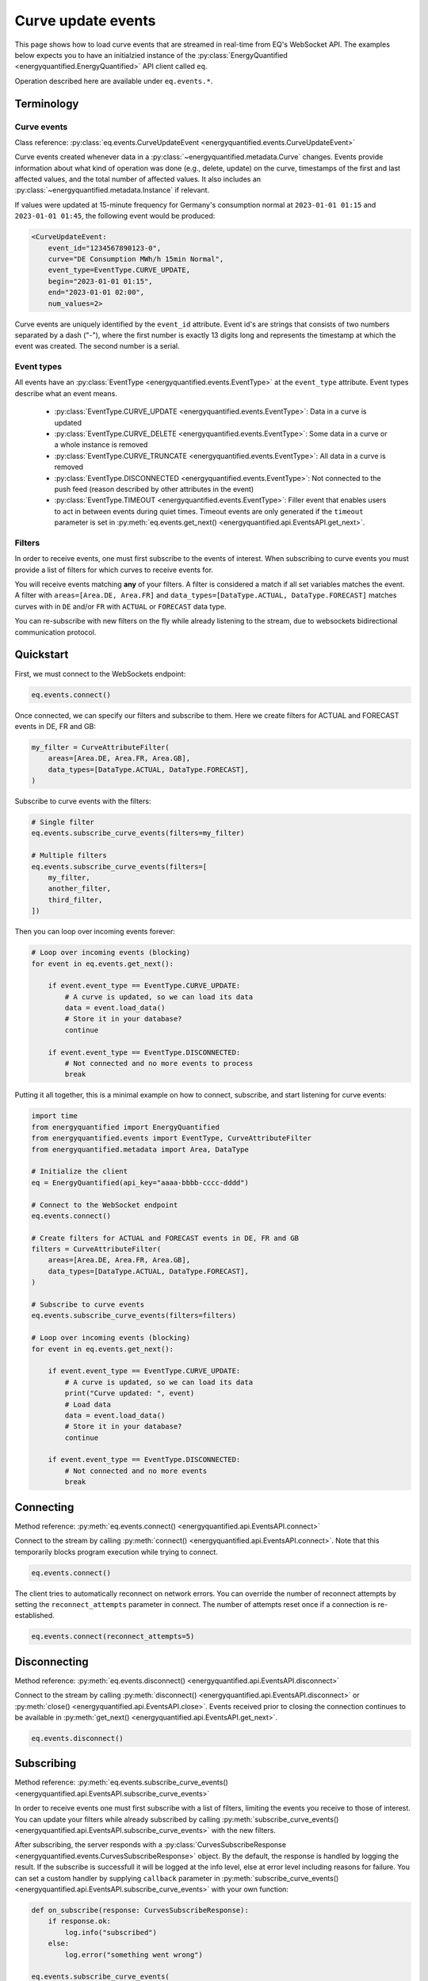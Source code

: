 Curve update events
===================

This page shows how to load curve events that are streamed in real-time from
EQ's WebSocket API. The examples below expects you to have an initialzied
instance of the :py:class:`EnergyQuantified <energyquantified.EnergyQuantified>`
API client called ``eq``.

Operation described here are available under ``eq.events.*``.


Terminology
-----------


Curve events
~~~~~~~~~~~~

Class reference: :py:class:`eq.events.CurveUpdateEvent <energyquantified.events.CurveUpdateEvent>`

Curve events created whenever data in a
:py:class:`~energyquantified.metadata.Curve` changes. Events provide information
about what kind of operation was done (e.g., delete, update) on the curve,
timestamps of the first and last affected values, and the total number of
affected values. It also includes an
:py:class:`~energyquantified.metadata.Instance` if relevant.

If values were updated at 15-minute frequency for Germany's consumption normal at
``2023-01-01 01:15`` and ``2023-01-01 01:45``, the following event would be produced:

.. code-block:: python

    <CurveUpdateEvent:
        event_id="1234567890123-0",
        curve="DE Consumption MWh/h 15min Normal",
        event_type=EventType.CURVE_UPDATE,
        begin="2023-01-01 01:15",
        end="2023-01-01 02:00",
        num_values=2>

Curve events are uniquely identified by the ``event_id`` attribute. Event id's
are strings that consists of two numbers separated by a dash ("-"), where the
first number is exactly 13 digits long and represents the timestamp at which
the event was created. The second number is a serial.


Event types
~~~~~~~~~~~

All events have an :py:class:`EventType <energyquantified.events.EventType>`
at the ``event_type`` attribute. Event types describe what an event means.

    * :py:class:`EventType.CURVE_UPDATE <energyquantified.events.EventType>`:
      Data in a curve is updated

    * :py:class:`EventType.CURVE_DELETE <energyquantified.events.EventType>`:
      Some data in a curve or a whole instance is removed

    * :py:class:`EventType.CURVE_TRUNCATE <energyquantified.events.EventType>`:
      All data in a curve is removed

    * :py:class:`EventType.DISCONNECTED <energyquantified.events.EventType>`:
      Not connected to the push feed (reason described by other attributes in the event)

    * :py:class:`EventType.TIMEOUT <energyquantified.events.EventType>`:
      Filler event that enables users to act in between events during quiet times.
      Timeout events are only generated if the ``timeout`` parameter is set in
      :py:meth:`eq.events.get_next() <energyquantified.api.EventsAPI.get_next>`.


Filters
~~~~~~~

In order to receive events, one must first subscribe to the events of interest.
When subscribing to curve events you must provide a list of filters for which
curves to receive events for.

You will receive events matching **any** of your filters. A filter is considered
a match if all set variables matches the event. A filter with
``areas=[Area.DE, Area.FR]`` and
``data_types=[DataType.ACTUAL, DataType.FORECAST]`` matches curves with
in ``DE`` and/or ``FR`` with ``ACTUAL`` or ``FORECAST`` data type.

You can re-subscribe with new filters on the fly while already listening to the
stream, due to websockets bidirectional communication protocol.


Quickstart
----------

First, we must connect to the WebSockets endpoint:

.. code-block:: python

    eq.events.connect()

Once connected, we can specify our filters and subscribe to them. Here we create
filters for ACTUAL and FORECAST events in DE, FR and GB:

.. code-block:: python

    my_filter = CurveAttributeFilter(
        areas=[Area.DE, Area.FR, Area.GB],
        data_types=[DataType.ACTUAL, DataType.FORECAST],
    )

Subscribe to curve events with the filters:

.. code-block:: python

    # Single filter
    eq.events.subscribe_curve_events(filters=my_filter)

    # Multiple filters
    eq.events.subscribe_curve_events(filters=[
        my_filter,
        another_filter,
        third_filter,
    ])

Then you can loop over incoming events forever:

.. code-block:: python

    # Loop over incoming events (blocking)
    for event in eq.events.get_next():

        if event.event_type == EventType.CURVE_UPDATE:
            # A curve is updated, so we can load its data
            data = event.load_data()
            # Store it in your database?
            continue

        if event.event_type == EventType.DISCONNECTED:
            # Not connected and no more events to process
            break

Putting it all together, this is a minimal example on how to connect, subscribe,
and start listening for curve events:

.. code-block:: python

    import time
    from energyquantified import EnergyQuantified
    from energyquantified.events import EventType, CurveAttributeFilter
    from energyquantified.metadata import Area, DataType

    # Initialize the client
    eq = EnergyQuantified(api_key="aaaa-bbbb-cccc-dddd")

    # Connect to the WebSocket endpoint
    eq.events.connect()

    # Create filters for ACTUAL and FORECAST events in DE, FR and GB
    filters = CurveAttributeFilter(
        areas=[Area.DE, Area.FR, Area.GB],
        data_types=[DataType.ACTUAL, DataType.FORECAST],
    )

    # Subscribe to curve events
    eq.events.subscribe_curve_events(filters=filters)

    # Loop over incoming events (blocking)
    for event in eq.events.get_next():

        if event.event_type == EventType.CURVE_UPDATE:
            # A curve is updated, so we can load its data
            print("Curve updated: ", event)
            # Load data
            data = event.load_data()
            # Store it in your database?
            continue

        if event.event_type == EventType.DISCONNECTED:
            # Not connected and no more events
            break


Connecting
----------

Method reference: :py:meth:`eq.events.connect() <energyquantified.api.EventsAPI.connect>`

Connect to the stream by calling
:py:meth:`connect() <energyquantified.api.EventsAPI.connect>`.
Note that this temporarily blocks program execution while trying to connect.

.. code-block:: python

    eq.events.connect()

The client tries to automatically reconnect on network errors. You can override
the number of reconnect attempts by setting the ``reconnect_attempts`` parameter
in connect. The number of attempts reset once if a connection is re-established.

.. code-block:: python

    eq.events.connect(reconnect_attempts=5)


Disconnecting
-------------

Method reference: :py:meth:`eq.events.disconnect() <energyquantified.api.EventsAPI.disconnect>`

Connect to the stream by calling
:py:meth:`disconnect() <energyquantified.api.EventsAPI.disconnect>` or
:py:meth:`close() <energyquantified.api.EventsAPI.close>`. Events received prior
to closing the connection continues to be available in
:py:meth:`get_next() <energyquantified.api.EventsAPI.get_next>`.

.. code-block:: python

    eq.events.disconnect()

Subscribing
-----------

Method reference: :py:meth:`eq.events.subscribe_curve_events() <energyquantified.api.EventsAPI.subscribe_curve_events>`


In order to receive events one must first subscribe with a list of filters,
limiting the events you receive to those of interest. You can update your
filters while already subscribed by calling
:py:meth:`subscribe_curve_events() <energyquantified.api.EventsAPI.subscribe_curve_events>`
with the new filters.

After subscribing, the server responds with a
:py:class:`CurvesSubscribeResponse <energyquantified.events.CurvesSubscribeResponse>`
object. By the default, the response is handled by logging the result. If the
subscribe is successfull it will be logged at the info level, else at error
level including reasons for failure. You can set a custom handler by supplying
``callback`` parameter in
:py:meth:`subscribe_curve_events() <energyquantified.api.EventsAPI.subscribe_curve_events>`
with your own function:

.. code-block:: python

    def on_subscribe(response: CurvesSubscribeResponse):
        if response.ok:
            log.info("subscribed")
        else:
            log.error("something went wrong")

    eq.events.subscribe_curve_events(
        filters=[...],
        callback=on_subscribe
    )


Providing filters
~~~~~~~~~~~~~~~~~

There are two different filter types for curve events:

    * :py:class:`~energyquantified.events.CurveNameFilter`: Filter by
      curves/curve names

    * :py:class:`~energyquantified.events.CurveAttributeFilter`: Search filters
      similar to the curve search

However, both filter types support filtering on ``event_types``, ``begin``
and ``end``.

You can subscribe with a combination of both
:py:class:`CurveNameFilter <energyquantified.events.CurveNameFilter>` and
:py:class:`CurveAttributeFilter <energyquantified.events.CurveAttributeFilter>`.
The maximum number of filters allowed is limited to ten (10). You will receive
events for curves that match **any** of your filters, and a filters is
considered a match if **all set variables** matches the event.

Subscribe to curve events with one or more filters:

.. code-block:: python

    # Single filter
    eq.events.subscribe_curve_events(filters=filter_1)
    # Multiple filters
    eq.events.subscribe_curve_events(filters=[
        filter_1,
        filter_2,
        filter_3,
    ])


Creating a filter
^^^^^^^^^^^^^^^^^^^^^^

The filter variables can be set in the constructor or through set methods:

.. code-block:: python

    from datetime import datetime

    # In constructor
    my_filter = CurveNameFilter(event_types=[EventType.CURVE_UPDATE])
    my_filter = CurveAttributeFilter(event_types=[EventType.CURVE_UPDATE])

    # In methods (fluently)
    my_filter = CurveNameFilter().set_event_types([
        EventType.CURVE_UPDATE
        ]).set_begin(datetime(2023,9,1))
    my_filter = CurveAttributeFilter().set_event_types([
        EventType.CURVE_UPDATE
        ]).set_begin(datetime(2023,9,1))

Variables that support multiple values can be set from a single object or a list
of objects:

.. code-block:: python

    # Single element in constructor
    my_filter = CurveNameFilter(event_types=[EventType.CURVE_UPDATE])
    my_filter = CurveAttributeFilter(event_types=[EventType.CURVE_UPDATE])

    # List in constructor
    my_filter = CurveNameFilter(event_types=EventType.CURVE_UPDATE)
    my_filter = CurveAttributeFilter(event_types=EventType.CURVE_UPDATE)

    # Single element in set method
    my_filter = CurveNameFilter().set_event_types([
        EventType.CURVE_UPDATE
        ])
    my_filter = CurveAttributeFilter().set_event_types(EventType.CURVE_UPDATE)

    # List in set method
    my_filter = CurveNameFilter().set_event_types([
        EventType.CURVE_UPDATE
        ])
    my_filter = CurveAttributeFilter().set_event_types([
        EventType.CURVE_UPDATE
        ]).set_begin(datetime(2023,9,1))


Filter specific curves
^^^^^^^^^^^^^^^^^^^^^^

Class reference: :py:class:`energyquantified.events.CurveNameFilter`

This filter is used to match specific curves through ``curve_names``.

    * ``begin``: Begin date of events (inclusive). Events even partially in the
      begin/end interval is also considered to match.

    * ``end``: End of the range to receive events for (exclusive). Events
      even partially in the begin/end interval is also considered to match.

    * ``event_types``: Filter by one or more
      :py:class:`EventType <energyquantified.events.EventType>`'s (e.g.,
      ``CURVE_UPDATE`` or ``CURVE_DELETE``)

    * ``curve_names``: Filter by exact curve names

The code snippet below illustrates how to create a filter for updates in a
certain date range for two curves. You will receive a curve event whenever
date in the ``begin`` (inclusive) - ``end`` (exclusive) interval is updated
for either of the two curves.

.. code-block:: python

    my_filter = CurveNameFilter(
        event_types=EventType.CURVE_UPDATE,
        begin=date(2023,1,1),
        end=date(2023,2,1),
        curve_names=[
            "DE Wind Power Production MWh/h 15min Actual",
            "FR Wind Power Production MWh/h 15min Forecast",
        ],
    )


Filter by curve attributes
^^^^^^^^^^^^^^^^^^^^^^^^^^

Class reference: :py:class:`energyquantified.events.CurveAttributeFilter`

This filter is used for filtering curves based on different metadata such as
area or data type.

    * ``begin``: Begin date of events (inclusive). Events even partially in the
      begin/end interval is also considered to match.

    * ``end``: End of the range to receive events for (exclusive). Events
      even partially in the begin/end interval is also considered to match.

    * ``event_types``: Filter by
      :py:class:`EventType <energyquantified.events.EventType>` (e.g.,
      ``CURVE_UPDATE`` or ``CURVE_DELETE``)

    * ``q``: Freetext search alike the curve search (e.g., "wind power germany")

    * ``areas``: Filter by :py:class:`Area <energyquantified.metadata.Area>`

    * ``data_types``: Filter by
      :py:class:`DataType <energyquantified.metadata.DataType>`

    * ``commodities``: Filter by commodities

    * ``categories``: Filter by categories

    * ``exact_categories``: Filter by one or more exact categories. An exact
      category is a string of categories (ordered) separated by space (e.g.,
      "Wind Power")

The code snippet below illustrates how to create a filter for curve updates
for january of 2023 in ``actual`` or ``forecast`` data with the
``Wind Power Production`` category, in either Germany or France.

.. code-block:: python

    my_filter = CurveAttributeFilter(
        event_types=EventType.CURVE_UPDATE,
        begin=date(2023,1,1),
        end=date(2023,2,1),
        data_types=[
            DataType.ACTUAL,
            DataType.FORECAST,
        ],
        exact_categories="Wind Power Production",
        areas=[Area.DE, Area.FR],
    )

For a curve event to match it must meet all of the following requirements:

    * The event type is ``CURVE_UPDATE`` (data is added or changed)
    * At least one value in january 2023 is updated
    * The data type is ``actual`` or ``forecast``
    * The exact category is ``Wind Power Production``
    * The related area is Germany or France


Providing last id
~~~~~~~~~~~~~~~~~

Provide an event id to the optional parameter ``last_id`` in
:py:meth:`subscribe_curve_events() <energyquantified.api.EventsAPI.subscribe_curve_events>`
to ignore events created earlier than the event with the supplied id. You can
subscribe with an id that has a timestamp in the future to only receive events
created after. This id takes priority over the (optional) id from disk (further
described :ref:`here <remember last id>`).


Handling events
---------------

Method reference: :py:meth:`eq.events.get_next() <energyquantified.api.EventsAPI.get_next>`

After subscribing to curve events you will immediately start receiving events
matching your filters. Loop over incoming events:

.. code-block:: python

    for event in eq.events.get_next():
        # Handle event

Events can be of different types, so you may not always get a
:py:class:`~energyquantified.events.CurveUpdateEvent`. For instance, unexpected
you will get a :py:class:`~energyquantified.events.ConnectionEvent` in the case
of an unexpected disconnect, or a
:py:class:`~energyquantified.events.TimeoutEvent` if a timeout occurs. The
different events are described further in this section.

Note that all events have the ``event_type`` property with an
:py:class:`~energyquantified.events.TimeoutEvent`, which can be of use when
deciding how to act.


Loading data data for events
~~~~~~~~~~~~~~~~~~~~~~~~~~~~

Method reference:
:py:meth:`event.load_data() <energyquantified.events.CurveUpdateEvent.load_data>`

Check if the event represent a curve update and load it's data:

.. code-block:: python

    for event in eq.events.get_next():
        if event.event_type = EventType.CURVE_UPDATE:
            data = event.load_data()

The type of data loaded depends on the curve, and may be a
:py:class:`~energyquantified.data.Timeseries`,
:py:class:`~energyquantified.data.Periodseries`, or some other type.

Note that not all curve events support loading of data, such as events with
type ``CURVE_DELETE`` or ``CURVE_TRUNCATE`` as deleted data no longer exists.


Connection events
~~~~~~~~~~~~~~~~~

Class reference:
:py:class:`ConnectionEvent <energyquantified.events.ConnectionEvent>`

Connection events describe a change or status in the stream connection, and is
primarily used with the ``DISCONNECTED`` event type. This type indicates that
you are not connected, and further details can be found in the connection event.
You will not receive events of this type until after all received curve events
have been processed.

Capture these events like you can see below. In this example we simply break out
of the loop and stop processing events:

.. code-block:: python

    for event in eq.events.get_next():
        if event.event_type == EventType.DISCONNECTED:
            # Not connected and event queue is empty
            print(f"Not connected: {event}")
            break

Optionally you can use the disconnected event to try reconnecting manually. Note
that the client will always try to reconnect a couple of times before it gives
up and emits this event. Once reconnected the client will resubscribe with the
previous filters, and ask for events that occured during downtime.

.. code-block:: python

    import time

    for event in eq.events.get_next():
        if event.event_type == EventType.DISCONNECTED:
            # Not connected and event queue is empty
            print(f"Not connected: {event}")
            # Wait 30 seconds before reconnecting
            time.sleep(30)
            # Try to reconnect
            eq.events.connect()
            continue

Note that you also get events of the ``DISCONNECTED`` type if you never
connected in the first place, so it does not necessarily mean that a disconnect
took place.


Timeouts
~~~~~~~~

Class reference:
:py:class:`TimeoutEvent <energyquantified.events.TimeoutEvent>`

:py:meth:`get_next() <energyquantified.api.EventsAPI.get_next>` is blocking
which means that you cannot act while waiting for a new event. The timeout event
is designed as a filler event that enables users to act in between events during
quiet times. Supply the optional ``timeout`` parameter with the number of
seconds you want to wait for new events. You will then receive a timeout event
whenever the set number of seconds passes without any new event.

.. code-block:: python

    for event in eq.events.get_next(timeout=10):
        if event.event_type == EventType.TIMEOUT:
            print("No events in the last 10 seconds")
            continue

Timeout events can be useful if you intend to execute some code after a certain
amount of time. Setting the timout interval eliminates the risk of being stuck
and unable to act while waiting for the next event, due to the blocking nature
of ``get_next()``.

You can safely ignore this event if you do not find it useful.


Capturing messages and errors
-----------------------------

By default, messages from the server will be logged at info level. Override the
default by setting a custom callback function with
:py:meth:`eq.events.set_message_handler() <energyquantified.api.EventsAPI.set_message_handler>`.
The custom function must take in one parameter; the server message which is a
string.

.. code-block:: python

    def message_handler(message):
        print(f"Message from server: {message}")

    eq.events.set_message_handler(message_handler)

Similarly, you can also override the callback for handling error messages with
:py:meth:`eq.events.set_error_handler() <energyquantified.api.EventsAPI.set_error_handler>`:

.. code-block:: python

    def error_message_handler(error):
        print(f"Error occured: {error}")

    eq.events.set_error_handler(error_message_handler)

You can attach the handlers even before you connect:

.. code-block:: python

    # Set handlers
    eq.events.set_message_handler(message_handler)
    eq.events.set_error_handler(error_message_handler)
    # Connect
    eq.events.connect()


Restarts and network errors
---------------------------

.. _remember last id:

Remember ``last_id`` between processes runs
~~~~~~~~~~~~~~~~~~~~~~~~~~~~~~~~~~~~~~~~~~~

The client can remember the last event received, and continue where it left off
on restarts.

To enable this feature, supply the ``last_id_file`` parameter in
:py:meth:`eq.events.connect <energyquantified.api.EventsAPI.connect>` with a
file path. Make sure that you have read and write access to the file path.

.. code-block:: python

    eq.events.connect(last_id_file="last_id_file.json")

The client regurarly updates the file at a defined interval (~0.5/min), when
the connection drops, and when execution of the program is terminated (for any
reason). The next time you connect to the stream, assuming the same file path
for ``last_id_file`` and that you have not altered the file, the client will
request all events after the last one you received.

Providing the ``last_id`` parameter to
:py:meth:`subscribe_curve_events() <energyquantified.api.EventsAPI.subscribe_curve_events>`
will override the id from file (and update the file).


Automatic subscribe after reconnect
~~~~~~~~~~~~~~~~~~~~~~~~~~~~~~~~~~~

When a client reconnects, it will resubscribe with the previous filters, and ask
for events that occured during downtime.

.. code-block:: python

    import time

    for event in eq.events.get_next():
        if event.event_type == EventType.DISCONNECTED:
            # Not connected and event queue is empty
            print(f"Not connected: {event}")
            # Wait 30 seconds before reconnecting
            time.sleep(30)
            # Try to reconnect
            eq.events.connect()
            continue


Server only keeps the most recent events
~~~~~~~~~~~~~~~~~~~~~~~~~~~~~~~~~~~~~~~~

While the API supports fetching older events, we only keep the latest ~10.000
(at the time of writing). In most cases that should cover events for the last
10-15 minutes.
